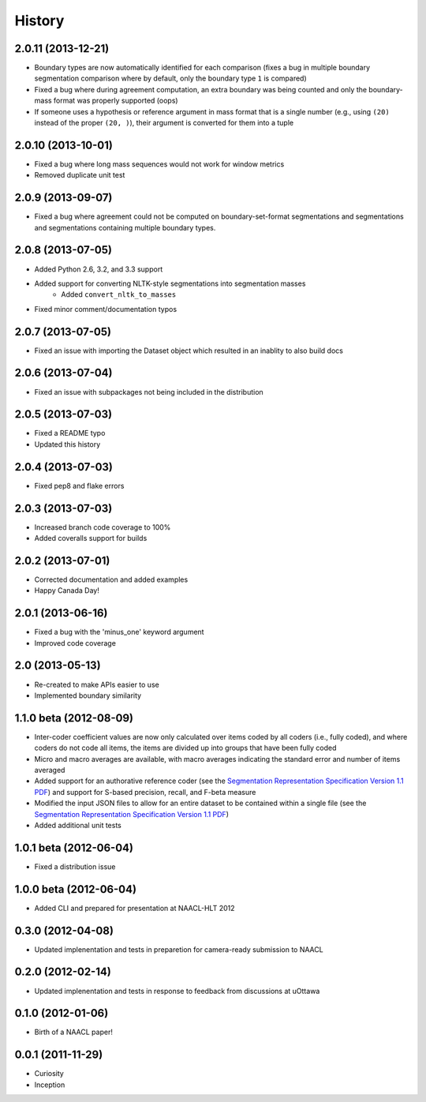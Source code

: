.. :changelog:

History
=======

2.0.11 (2013-12-21)
----------------

* Boundary types are now automatically identified for each comparison (fixes a bug in multiple boundary segmentation comparison where by default, only the boundary type ``1`` is compared)
* Fixed a bug where during agreement computation, an extra boundary was being counted and only the boundary-mass format was properly supported (oops)
* If someone uses a hypothesis or reference argument in mass format that is a single number (e.g., using ``(20)`` instead of the proper ``(20, )``), their argument is converted for them into a tuple


2.0.10 (2013-10-01)
----------------

* Fixed a bug where long mass sequences would not work for window metrics
* Removed duplicate unit test


2.0.9 (2013-09-07)
----------------

* Fixed a bug where agreement could not be computed on boundary-set-format segmentations and segmentations and segmentations containing multiple boundary types.


2.0.8 (2013-07-05)
----------------

* Added Python 2.6, 3.2, and 3.3 support
* Added support for converting NLTK-style segmentations into segmentation masses
	* Added ``convert_nltk_to_masses``
* Fixed minor comment/documentation typos


2.0.7 (2013-07-05)
----------------

* Fixed an issue with importing the Dataset object which resulted in an inablity to also build docs


2.0.6 (2013-07-04)
----------------

* Fixed an issue with subpackages not being included in the distribution


2.0.5 (2013-07-03)
----------------

* Fixed a README typo
* Updated this history


2.0.4 (2013-07-03)
----------------

* Fixed pep8 and flake errors


2.0.3 (2013-07-03)
----------------

* Increased branch code coverage to 100%
* Added coveralls support for builds


2.0.2 (2013-07-01)
----------------

* Corrected documentation and added examples
* Happy Canada Day!


2.0.1 (2013-06-16)
----------------

* Fixed a bug with the 'minus_one' keyword argument
* Improved code coverage


2.0 (2013-05-13)
----------------

* Re-created to make APIs easier to use
* Implemented boundary similarity


1.1.0 beta (2012-08-09)
-----------------------

* Inter-coder coefficient values are now only calculated over items coded by all coders (i.e., fully coded), and where coders do not code all items, the items are divided up into groups that have been fully coded
* Micro and macro averages are available, with macro averages indicating the standard error and number of items averaged
* Added support for an authorative reference coder (see the `Segmentation Representation Specification Version 1.1 PDF <http://nlp.chrisfournier.ca/publications/pdf/fournier_segeval_spec_2012.pdf>`_) and support for S-based precision, recall, and F-beta measure
* Modified the input JSON files to allow for an entire dataset to be contained within a single file (see the `Segmentation Representation Specification Version 1.1 PDF <http://nlp.chrisfournier.ca/publications/pdf/fournier_segeval_spec_2012.pdf>`_)
* Added additional unit tests


1.0.1 beta (2012-06-04)
-----------------------

* Fixed a distribution issue


1.0.0 beta (2012-06-04)
-----------------------

* Added CLI and prepared for presentation at NAACL-HLT 2012


0.3.0 (2012-04-08)
------------------

* Updated implenentation and tests in preparetion for camera-ready submission to NAACL


0.2.0 (2012-02-14)
------------------

* Updated implenentation and tests in response to feedback from discussions at uOttawa


0.1.0 (2012-01-06)
------------------

* Birth of a NAACL paper!


0.0.1 (2011-11-29)
------------------

* Curiosity
* Inception
